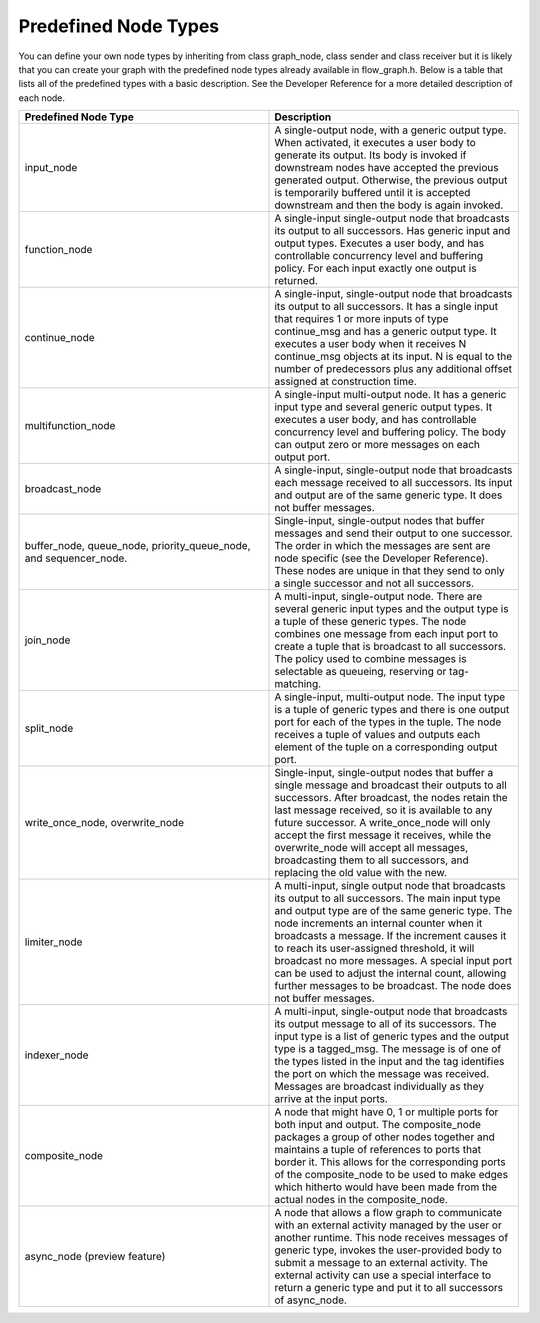 .. _Predefined_Node_Types:

Predefined Node Types
=====================


You can define your own node types by inheriting from class graph_node,
class sender and class receiver but it is likely that you can create
your graph with the predefined node types already available in
flow_graph.h. Below is a table that lists all of the predefined types
with a basic description. See the Developer Reference for a more
detailed description of each node.


.. container:: tablenoborder


   .. list-table:: 
      :header-rows: 1
      :widths: 25 25

      * - Predefined Node Type 
        - Description 
      * - input_node 
        - A single-output node, with a generic output type.
          When activated, it executes a user body to generate its output. Its body is invoked if downstream nodes have accepted the previous generated output.
          Otherwise, the previous output is temporarily buffered until it is accepted downstream and then the body is again invoked.
      * - function_node 
        - A single-input single-output node that broadcasts its output to all successors. Has generic input and output types. Executes a user body, and has controllable concurrency level and buffering policy.   For each input exactly one output is returned.
      * - continue_node 
        - A single-input, single-output node that broadcasts its output to    all successors. It has a single input that requires 1 or more inputs   of type continue_msg and has a generic output type. It executes a   user body when it receives N continue_msg objects at its input. N is   equal to the number of predecessors plus any additional offset   assigned at construction time.
      * - multifunction_node 
        - A single-input multi-output node. It has a generic input type and    several generic output types. It executes a user body, and has   controllable concurrency level and buffering policy. The body can   output zero or more messages on each output port.
      * - broadcast_node 
        - A single-input, single-output node that broadcasts each message    received to all successors. Its input and output are of the same   generic type. It does not buffer messages.
      * - buffer_node, queue_node, priority_queue_node, and sequencer_node. 
        - Single-input, single-output nodes that buffer messages and send    their output to one successor. The order in which the messages are   sent are node specific (see the Developer Reference). These nodes are   unique in that they send to only a single successor and not all   successors.
      * - join_node 
        - A multi-input, single-output node. There are several generic    input types and the output type is a tuple of these generic types.   The node combines one message from each input port to create a tuple   that is broadcast to all successors. The policy used to combine   messages is selectable as queueing, reserving or tag-matching.
      * - split_node 
        - A single-input, multi-output node. The input type is a tuple of    generic types and there is one output port for each of the types in   the tuple. The node receives a tuple of values and outputs each   element of the tuple on a corresponding output port.
      * - write_once_node, overwrite_node 
        - Single-input, single-output nodes that buffer a single message    and broadcast their outputs to all successors. After broadcast, the   nodes retain the last message received, so it is available to any   future successor. A write_once_node will only accept the first   message it receives, while the overwrite_node will accept all   messages, broadcasting them to all successors, and replacing the old   value with the new.
      * - limiter_node 
        - A multi-input, single output node that broadcasts its output to    all successors. The main input type and output type are of the same   generic type. The node increments an internal counter when it   broadcasts a message. If the increment causes it to reach its   user-assigned threshold, it will broadcast no more messages. A   special input port can be used to adjust the internal count, allowing   further messages to be broadcast. The node does not buffer messages.
      * - indexer_node 
        - A multi-input, single-output node that broadcasts its output    message to all of its successors. The input type is a list of generic   types and the output type is a tagged_msg. The message is of one of   the types listed in the input and the tag identifies the port on   which the message was received. Messages are broadcast individually   as they arrive at the input ports.
      * - composite_node 
        - A node that might have 0, 1 or multiple ports for both input and    output. The composite_node packages a group of other nodes together   and maintains a tuple of references to ports that border it. This   allows for the corresponding ports of the composite_node to be used   to make edges which hitherto would have been made from the actual   nodes in the composite_node.
      * - async_node (preview feature) 
        - A node that allows a flow graph to communicate with an external    activity managed by the user or another runtime. This node receives   messages of generic type, invokes the user-provided body to submit a   message to an external activity. The external activity can use a   special interface to return a generic type and put it to all   successors of async_node.



